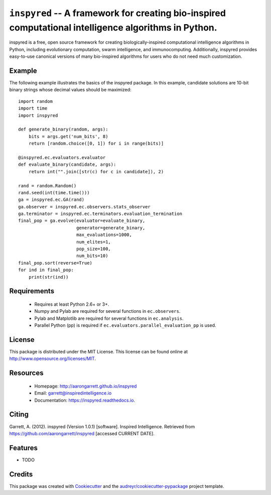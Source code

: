 ======================================================================================================
``inspyred`` -- A framework for creating bio-inspired computational intelligence algorithms in Python.
======================================================================================================


.. image:: https://img.shields.io/pypi/v/inspyred.svg
        :target: https://pypi.python.org/pypi/inspyred

.. image:: https://github.com/aarongarrett/inspyred/actions/workflows/ci.yml/badge.svg
        :target: https://github.com/aarongarrett/inspyred/actions/workflows/ci.yml

.. image:: https://readthedocs.org/projects/inspyred/badge/?version=latest
        :target: https://inspyred.readthedocs.io/en/latest/?badge=latest
        :alt: Documentation Status

.. image:: https://img.shields.io/github/issues-pr/aarongarrett/inspyred
        :target: https://github.com/aarongarrett/inspyred/pulls

.. image:: https://img.shields.io/github/issues/aarongarrett/inspyred
        :target: https://github.com/aarongarrett/inspyred/issues

.. image:: https://pyup.io/repos/github/aarongarrett/inspyred/shield.svg
     :target: https://pyup.io/repos/github/aarongarrett/inspyred/
     :alt: Updates


inspyred is a free, open source framework for creating biologically-inspired
computational intelligence algorithms in Python, including evolutionary
computation, swarm intelligence, and immunocomputing. Additionally, inspyred
provides easy-to-use canonical versions of many bio-inspired algorithms for
users who do not need much customization.


Example
-------

The following example illustrates the basics of the inspyred package. In this
example, candidate solutions are 10-bit binary strings whose decimal values
should be maximized::

    import random
    import time
    import inspyred

    def generate_binary(random, args):
        bits = args.get('num_bits', 8)
        return [random.choice([0, 1]) for i in range(bits)]

    @inspyred.ec.evaluators.evaluator
    def evaluate_binary(candidate, args):
        return int("".join([str(c) for c in candidate]), 2)

    rand = random.Random()
    rand.seed(int(time.time()))
    ga = inspyred.ec.GA(rand)
    ga.observer = inspyred.ec.observers.stats_observer
    ga.terminator = inspyred.ec.terminators.evaluation_termination
    final_pop = ga.evolve(evaluator=evaluate_binary,
                          generator=generate_binary,
                          max_evaluations=1000,
                          num_elites=1,
                          pop_size=100,
                          num_bits=10)
    final_pop.sort(reverse=True)
    for ind in final_pop:
        print(str(ind))


Requirements
------------

  * Requires at least Python 2.6+ or 3+.
  * Numpy and Pylab are required for several functions in ``ec.observers``.
  * Pylab and Matplotlib are required for several functions in ``ec.analysis``.
  * Parallel Python (pp) is required if ``ec.evaluators.parallel_evaluation_pp`` is used.


License
-------

This package is distributed under the MIT License. This license can be found
online at http://www.opensource.org/licenses/MIT.


Resources
---------

  * Homepage: http://aarongarrett.github.io/inspyred
  * Email: garrett@inspiredintelligence.io
  * Documentation: https://inspyred.readthedocs.io.

Citing
------
Garrett, A. (2012). inspyred (Version 1.0.1) [software]. Inspired Intelligence. Retrieved from https://github.com/aarongarrett/inspyred [accessed CURRENT DATE].

Features
--------

* TODO

Credits
---------

This package was created with Cookiecutter_ and the `audreyr/cookiecutter-pypackage`_ project template.

.. _Cookiecutter: https://github.com/audreyr/cookiecutter
.. _`audreyr/cookiecutter-pypackage`: https://github.com/audreyr/cookiecutter-pypackage

